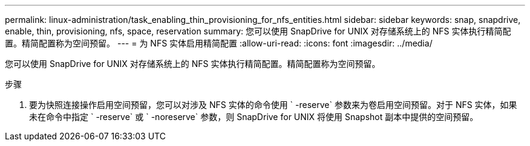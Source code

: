 ---
permalink: linux-administration/task_enabling_thin_provisioning_for_nfs_entities.html 
sidebar: sidebar 
keywords: snap, snapdrive, enable, thin, provisioning, nfs, space, reservation 
summary: 您可以使用 SnapDrive for UNIX 对存储系统上的 NFS 实体执行精简配置。精简配置称为空间预留。 
---
= 为 NFS 实体启用精简配置
:allow-uri-read: 
:icons: font
:imagesdir: ../media/


[role="lead"]
您可以使用 SnapDrive for UNIX 对存储系统上的 NFS 实体执行精简配置。精简配置称为空间预留。

.步骤
. 要为快照连接操作启用空间预留，您可以对涉及 NFS 实体的命令使用 ` -reserve` 参数来为卷启用空间预留。对于 NFS 实体，如果未在命令中指定 ` -reserve` 或 ` -noreserve` 参数，则 SnapDrive for UNIX 将使用 Snapshot 副本中提供的空间预留。

